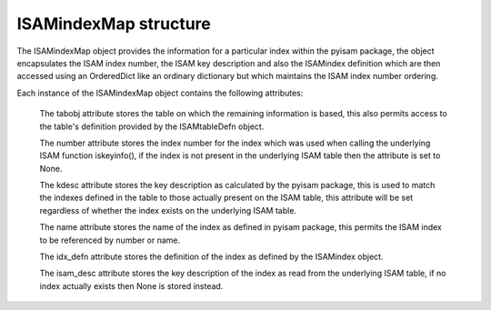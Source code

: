 ISAMindexMap structure
======================

The ISAMindexMap object provides the information for a particular index within the pyisam
package, the object encapsulates the ISAM index number, the ISAM key description and also
the ISAMindex definition which are then accessed using an OrderedDict like an ordinary
dictionary but which maintains the ISAM index number ordering.

Each instance of the ISAMindexMap object contains the following attributes:

  The tabobj attribute stores the table on which the remaining information is based, this
  also permits access to the table's definition provided by the ISAMtableDefn object.

  The number attribute stores the index number for the index which was used when calling
  the underlying ISAM function iskeyinfo(), if the index is not present in the underlying
  ISAM table then the attribute is set to None.

  The kdesc attribute stores the key description as calculated by the pyisam package, this
  is used to match the indexes defined in the table to those actually present on the ISAM
  table, this attribute will be set regardless of whether the index exists on the underlying
  ISAM table.

  The name attribute stores the name of the index as defined in pyisam package, this 
  permits the ISAM index to be referenced by number or name.

  The idx_defn attribute stores the definition of the index as defined by the ISAMindex object.

  The isam_desc attribute stores the key description of the index as read from the underlying
  ISAM table, if no index actually exists then None is stored instead.
